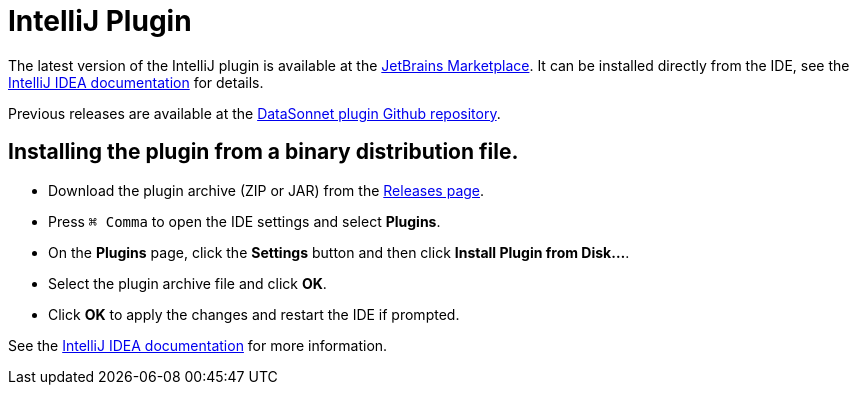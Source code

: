= IntelliJ Plugin

The latest version of the IntelliJ plugin is available at the https://plugins.jetbrains.com/plugin/23097-datasonnet-mapper/edit[JetBrains Marketplace]. It can be installed directly from the IDE, see the https://www.jetbrains.com/help/idea/managing-plugins.html[IntelliJ IDEA documentation] for details.

Previous releases are available at the https://github.com/datasonnet/datasonnet-intellij-plugin/releases[DataSonnet plugin Github repository].

== Installing the plugin from a binary distribution file.

- Download the plugin archive (ZIP or JAR) from the https://github.com/datasonnet/datasonnet-intellij-plugin/releases[Releases page].
- Press `⌘ Comma` to open the IDE settings and select *Plugins*.
- On the *Plugins* page, click the *Settings* button and then click *Install Plugin from Disk…*.
- Select the plugin archive file and click *OK*.
- Click *OK* to apply the changes and restart the IDE if prompted.

See the https://www.jetbrains.com/help/idea/managing-plugins.html[IntelliJ IDEA documentation] for more information.
